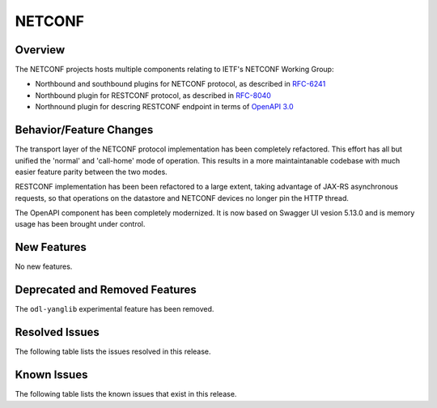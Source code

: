 =======
NETCONF
=======

Overview
========
The NETCONF projects hosts multiple components relating to IETF's NETCONF Working Group:

* Northbound and southbound plugins for NETCONF protocol, as described in `RFC-6241 <http://tools.ietf.org/html/rfc6241>`__
* Northbound plugin for RESTCONF protocol, as described in `RFC-8040 <http://tools.ietf.org/html/rfc8040>`__
* Northnound plugin for descring RESTCONF endpoint in terms of `OpenAPI 3.0 <https://swagger.io/docs/specification/about/>`__


Behavior/Feature Changes
========================
The transport layer of the NETCONF protocol implementation has been completely refactored. This effort has all but
unified the 'normal' and 'call-home' mode of operation. This results in a more maintaintanable codebase with much
easier feature parity between the two modes.

RESTCONF implementation has been been refactored to a large extent, taking advantage of JAX-RS asynchronous requests,
so that operations on the datastore and NETCONF devices no longer pin the HTTP thread.

The OpenAPI component has been completely modernized. It is now based on Swagger UI vesion 5.13.0 and is memory
usage has been brought under control.


New Features
============
No new features.

Deprecated and Removed Features
===============================
The ``odl-yanglib`` experimental feature has been removed.

Resolved Issues
===============
The following table lists the issues resolved in this release.

.. jira_fixed_issues::
   :project: NETCONF
   :versions: 7.0.0-7.0.4

Known Issues
============
The following table lists the known issues that exist in this release.

.. jira_known_issues::
   :project: NETCONF
   :versions: 7.0.0-7.0.4
